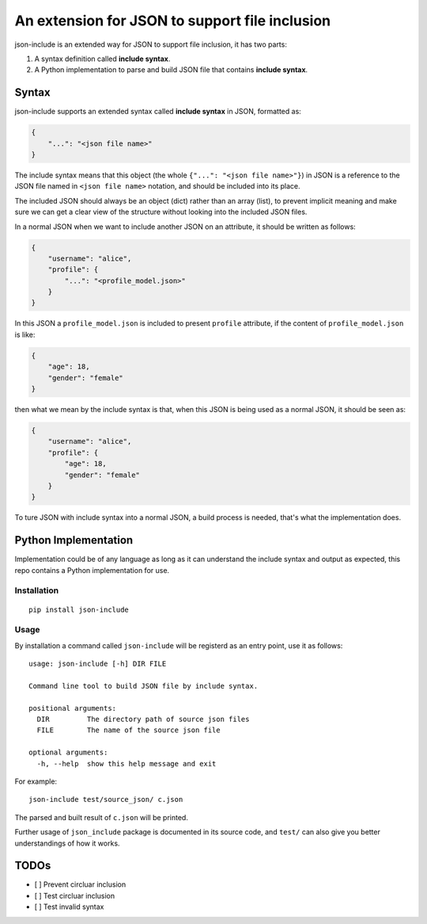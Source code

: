 An extension for JSON to support file inclusion
===============================================

json-include is an extended way for JSON to support file inclusion, it has two parts:

1. A syntax definition called **include syntax**.

2. A Python implementation to parse and build JSON file that contains **include syntax**.


Syntax
------

json-include supports an extended syntax called **include syntax** in JSON,
formatted as:

.. code-block:: json

    {
        "...": "<json file name>"
    }

The include syntax means that this object (the whole ``{"...": "<json file name>"}``) in JSON
is a reference to the JSON file named in ``<json file name>`` notation,
and should be included into its place.

The included JSON should always be an object (dict) rather than an array (list),
to prevent implicit meaning and make sure we can get a clear view of the structure
without looking into the included JSON files.

In a normal JSON when we want to include another JSON on an attribute, it should
be written as follows:

.. code-block:: json

    {
        "username": "alice",
        "profile": {
            "...": "<profile_model.json>"
        }
    }

In this JSON a ``profile_model.json`` is included to present ``profile`` attribute,
if the content of ``profile_model.json`` is like:

.. code-block:: json

    {
        "age": 18,
        "gender": "female"
    }

then what we mean by the include syntax is that, when this JSON is being used
as a normal JSON, it should be seen as:

.. code-block:: json

    {
        "username": "alice",
        "profile": {
            "age": 18,
            "gender": "female"
        }
    }

To ture JSON with include syntax into a normal JSON, a build process is needed,
that's what the implementation does.

Python Implementation
---------------------

Implementation could be of any language as long as it can understand the include syntax
and output as expected, this repo contains a Python implementation for use.

Installation
~~~~~~~~~~~~

::

    pip install json-include

Usage
~~~~~

By installation a command called ``json-include`` will be registerd as an entry point,
use it as follows::

    usage: json-include [-h] DIR FILE

    Command line tool to build JSON file by include syntax.

    positional arguments:
      DIR         The directory path of source json files
      FILE        The name of the source json file

    optional arguments:
      -h, --help  show this help message and exit

For example::

    json-include test/source_json/ c.json

The parsed and built result of ``c.json`` will be printed.

Further usage of ``json_include`` package is documented in its source code,
and ``test/`` can also give you better understandings of how it works.

TODOs
-----

- [ ] Prevent circluar inclusion
- [ ] Test circluar inclusion
- [ ] Test invalid syntax
